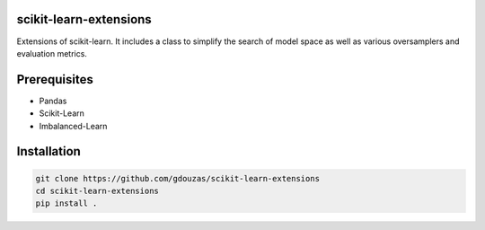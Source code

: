 scikit-learn-extensions
=======================

Extensions of scikit-learn. It includes a class to simplify the search of
model space as well as various oversamplers and evaluation metrics.

|Travis|_

.. |Travis| image:: https://travis-ci.org/georgedouzas/scikit-learn-extensions.svg?branch=master
.. _Travis: https://travis-ci.org/georgedouzas/scikit-learn-extension

Prerequisites
=============
- Pandas
- Scikit-Learn
- Imbalanced-Learn

Installation
============

.. code:: shell

    git clone https://github.com/gdouzas/scikit-learn-extensions
    cd scikit-learn-extensions
    pip install .